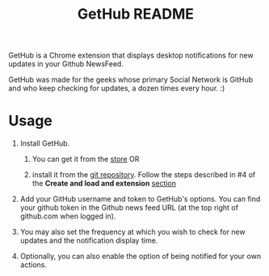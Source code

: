 #+TITLE: GetHub README
#+OPTIONS: toc:nil num:nil

GetHub is a Chrome extension that displays desktop notifications for
new updates in your Github NewsFeed.

GetHub was made for the geeks whose primary Social Network is GitHub
and who keep checking for updates, a dozen times every hour. :)

* Usage

  1. Install GetHub.

     1. You can get it from the [[https://chrome.google.com/webstore/detail/jnbbnckmmoohlahncbahecdjcpomkahh?hl=en-US#][store]]  OR

     2. install it from the [[https://github.com/punchagan/GetHub][git repository]].  Follow the steps described
        in #4 of the *Create and load and extension* [[http://code.google.com/chrome/extensions/getstarted.html][section]]

  2. Add your GitHub username and token to GetHub's options.  You can
     find your github token in the Github news feed URL (at the top
     right of github.com when logged in).

  3. You may also set the frequency at which you wish to check for new
     updates and the notification display time.

  4. Optionally, you can also enable the option of being notified for
     your own actions.

